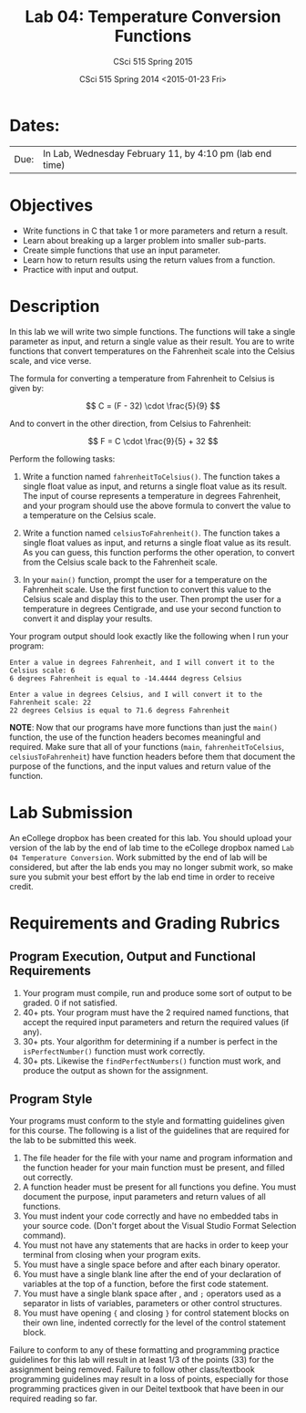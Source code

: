 #+TITLE:     Lab 04: Temperature Conversion Functions
#+AUTHOR:    CSci 515 Spring 2015
#+EMAIL:     derek@harter.pro
#+DATE:      CSci 515 Spring 2014 <2015-01-23 Fri>
#+DESCRIPTION: Lab 04
#+OPTIONS:   H:4 num:nil toc:nil
#+OPTIONS:   TeX:t LaTeX:t skip:nil d:nil todo:nil pri:nil tags:not-in-toc
#+LATEX_HEADER: \usepackage{minted}
#+LaTeX_HEADER: \usemintedstyle{default}

* Dates:
| Due: | In Lab, Wednesday February 11, by 4:10 pm (lab end time) |

* Objectives
- Write functions in C that take 1 or more parameters and return a result.
- Learn about breaking up a larger problem into smaller sub-parts.
- Create simple functions that use an input parameter.
- Learn how to return results using the return values from a function.
- Practice with input and output.

* Description
In this lab we will write two simple functions.  The functions will
take a single parameter as input, and return a single value as their
result.  You are to write functions that convert temperatures
on the Fahrenheit scale into the Celsius scale, and vice verse.

The formula for converting a temperature from Fahrenheit to Celsius is
given by:

$$
C = (F - 32) \cdot \frac{5}{9}
$$

And to convert in the other direction, from Celsius to Fahrenheit:

$$
F = C \cdot \frac{9}{5} + 32
$$

Perform the following tasks:

1. Write a function named ~fahrenheitToCelsius()~.  The function takes
   a single float value as input, and returns a single float value
   as its result.  The input of course represents a temperature in
   degrees Fahrenheit, and your program should use the above formula
   to convert the value to a temperature on the Celsius scale.

2. Write a function named ~celsiusToFahrenheit()~.  The function
   takes a single float values as input, and returns a single float
   value as its result.  As you can guess, this function performs
   the other operation, to convert from the Celsius scale back to
   the Fahrenheit scale.

3. In your ~main()~ function, prompt the user for a temperature on
   the Fahrenheit scale.  Use the first function to convert this value
   to the Celsius scale and display this to the user.  Then 
   prompt the user for a temperature in degrees Centigrade, and use your
   second function to convert it and display your results.

Your program output should look exactly like the following when I
run your program:

#+begin_example
Enter a value in degrees Fahrenheit, and I will convert it to the Celsius scale: 6
6 degrees Fahrenheit is equal to -14.4444 degress Celsius

Enter a value in degrees Celsius, and I will convert it to the Fahrenheit scale: 22
22 degrees Celsius is equal to 71.6 degress Fahrenheit
#+end_example

*NOTE*: Now that our programs have more functions than just the
~main()~ function, the use of the function headers becomes meaningful
and required.  Make sure that all of your functions (~main~,
~fahrenheitToCelsius~, ~celsiusToFahrenheit~) have function headers
before them that document the purpose of the functions, and the input
values and return value of the function.

* Lab Submission

An eCollege dropbox has been created for this lab.  You should
upload your version of the lab by the end of lab time to the eCollege
dropbox named ~Lab 04 Temperature Conversion~.  Work submitted by the end
of lab will be considered, but after the lab ends you may no longer
submit work, so make sure you submit your best effort by the lab end
time in order to receive credit.

* Requirements and Grading Rubrics

** Program Execution, Output and Functional Requirements

1. Your program must compile, run and produce some sort of output to be
  graded. 0 if not satisfied.
1. 40+ pts.  Your program must have the 2 required named functions, that 
   accept the required input parameters and return the required values
   (if any). 
1. 30+ pts. Your algorithm for determining if a number is perfect in the
   ~isPerfectNumber()~ function must work correctly.
1. 30+ pts. Likewise the ~findPerfectNumbers()~ function must work, and produce
   the output as shown for the assignment.


** Program Style

Your programs must conform to the style and formatting guidelines given for this course.
The following is a list of the guidelines that are required for the lab to be submitted
this week.

1. The file header for the file with your name and program information
  and the function header for your main function must be present, and
  filled out correctly.
1. A function header must be present for all functions you define.
  You must document the purpose, input parameters and return values
  of all functions.
1. You must indent your code correctly and have no embedded tabs in
  your source code. (Don't forget about the Visual Studio Format
  Selection command).
1. You must not have any statements that are hacks in order to keep
  your terminal from closing when your program exits.
1. You must have a single space before and after each binary operator.
1. You must have a single blank line after the end of your declaration
  of variables at the top of a function, before the first code
  statement.
1. You must have a single blank space after , and ~;~ operators used as a
  separator in lists of variables, parameters or other control
  structures.
1. You must have opening ~{~ and closing ~}~ for control statement blocks
  on their own line, indented correctly for the level of the control
  statement block.

Failure to conform to any of these formatting and programming practice
guidelines for this lab will result in at least 1/3 of the points (33)
for the assignment being removed.  Failure to follow other
class/textbook programming guidelines may result in a loss of points,
especially for those programming practices given in our Deitel
textbook that have been in our required reading so far.

